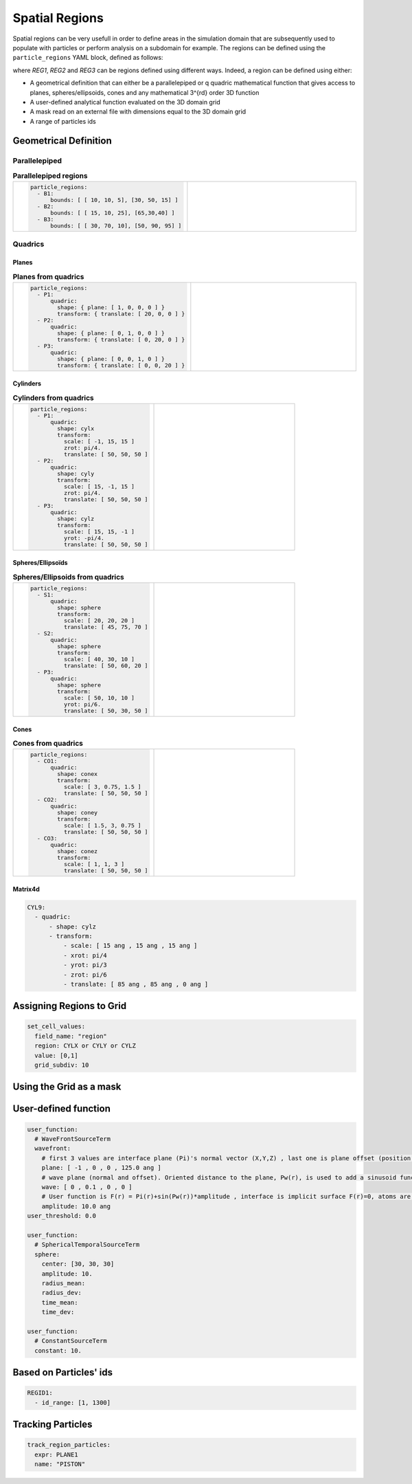Spatial Regions
---------------

Spatial regions can be very usefull in order to define areas in the simulation domain that are subsequently used to populate with particles or perform analysis on a subdomain for example. The regions can be defined using the ``particle_regions`` YAML block, defined as follows:

.. code-block:: yaml
   :caption: **YAML block for regions definition**

   particles_regions:
     - REG1
     - REG2
     - REG3

where `REG1`, `REG2` and `REG3` can be regions defined using different ways. Indeed, a region can be defined using either:

- A geometrical definition that can either be a parallelepiped or q quadric mathematical function that gives access to planes, spheres/ellipsoids, cones and any mathematical 3^{rd} order 3D function
- A user-defined analytical function evaluated on the 3D domain grid
- A mask read on an external file with dimensions equal to the 3D domain grid
- A range of particles ids

Geometrical Definition
%%%%%%%%%%%%%%%%%%%%%%

Parallelepiped
^^^^^^^^^^^^^^

.. list-table:: **Parallelepiped regions** 
   :widths: 50 50
   :header-rows: 0

   * - .. code-block:: yaml

          particle_regions:  
            - B1:
                bounds: [ [ 10, 10, 5], [30, 50, 15] ]
            - B2:
                bounds: [ [ 15, 10, 25], [65,30,40] ]
            - B3:
                bounds: [ [ 30, 70, 10], [50, 90, 95] ]
     - .. image:: ../_static/boxes.png
         :width: 400px

Quadrics
^^^^^^^^

Planes
======

.. list-table:: **Planes from quadrics** 
   :widths: 50 50
   :header-rows: 0

   * - .. code-block:: yaml
             
          particle_regions:  
            - P1:
                quadric:
                  shape: { plane: [ 1, 0, 0, 0 ] }
                  transform: { translate: [ 20, 0, 0 ] }
            - P2:
                quadric:
                  shape: { plane: [ 0, 1, 0, 0 ] }
                  transform: { translate: [ 0, 20, 0 ] }
            - P3:
                quadric:
                  shape: { plane: [ 0, 0, 1, 0 ] }
                  transform: { translate: [ 0, 0, 20 ] }
     - .. image:: ../_static/planes.png
         :width: 400px

Cylinders
=========

.. list-table:: **Cylinders from quadrics**
   :widths: 50 50
   :header-rows: 0

   * - .. code-block:: yaml
             
          particle_regions:  
            - P1:
                quadric:
                  shape: cylx
                  transform:
                    scale: [ -1, 15, 15 ]
                    zrot: pi/4.
                    translate: [ 50, 50, 50 ]
            - P2:
                quadric:
                  shape: cyly
                  transform:
                    scale: [ 15, -1, 15 ]
                    zrot: pi/4.
                    translate: [ 50, 50, 50 ]
            - P3:
                quadric:
                  shape: cylz
                  transform:
                    scale: [ 15, 15, -1 ]
                    yrot: -pi/4.
                    translate: [ 50, 50, 50 ]
     - .. image:: ../_static/cylinders.png
         :width: 400px

Spheres/Ellipsoïds
==================

.. list-table:: **Spheres/Ellipsoids from quadrics**
   :widths: 50 50
   :header-rows: 0

   * - .. code-block:: yaml
             
          particle_regions:  
            - S1:
                quadric:
                  shape: sphere
                  transform:
                    scale: [ 20, 20, 20 ]
                    translate: [ 45, 75, 70 ]
            - S2:
                quadric:
                  shape: sphere
                  transform:
                    scale: [ 40, 30, 10 ]
                    translate: [ 50, 60, 20 ]
            - P3:
                quadric:
                  shape: sphere
                  transform:
                    scale: [ 50, 10, 10 ]
                    yrot: pi/6.
                    translate: [ 50, 30, 50 ]
     - .. image:: ../_static/spheres.png
         :width: 400px

Cones
=====

.. list-table:: **Cones from quadrics**
   :widths: 50 50
   :header-rows: 0

   * - .. code-block:: yaml
             
          particle_regions:  
            - CO1:
                quadric:
                  shape: conex
                  transform:
                    scale: [ 3, 0.75, 1.5 ]
                    translate: [ 50, 50, 50 ]
            - CO2:
                quadric:
                  shape: coney
                  transform:
                    scale: [ 1.5, 3, 0.75 ]
                    translate: [ 50, 50, 50 ]
            - CO3:
                quadric:
                  shape: conez
                  transform:
                    scale: [ 1, 1, 3 ]
                    translate: [ 50, 50, 50 ]
     - .. image:: ../_static/cones.png
         :width: 400px

Matrix4d
========

.. code-block:: yaml

   CYL9:
     - quadric:
         - shape: cylz
         - transform:
             - scale: [ 15 ang , 15 ang , 15 ang ]
             - xrot: pi/4
             - yrot: pi/3
             - zrot: pi/6             
             - translate: [ 85 ang , 85 ang , 0 ang ]      

Assigning Regions to Grid
%%%%%%%%%%%%%%%%%%%%%%%%%

.. code-block:: yaml

   set_cell_values:
     field_name: "region"
     region: CYLX or CYLY or CYLZ
     value: [0,1]
     grid_subdiv: 10

Using the Grid as a mask
%%%%%%%%%%%%%%%%%%%%%%%%

User-defined function
%%%%%%%%%%%%%%%%%%%%%

.. code-block:: yaml

   user_function:
     # WaveFrontSourceTerm
     wavefront:
       # first 3 values are interface plane (Pi)'s normal vector (X,Y,Z) , last one is plane offset (position of origin relative to the plane).     
       plane: [ -1 , 0 , 0 , 125.0 ang ]
       # wave plane (normal and offset). Oriented distance to the plane, Pw(r), is used to add a sinusoid function sin(P(r))*amplitude to the plane function above
       wave: [ 0 , 0.1 , 0 , 0 ]
       # User function is F(r) = Pi(r)+sin(Pw(r))*amplitude , interface is implicit surface F(r)=0, atoms are placed everywhere where F(r)>=0
       amplitude: 10.0 ang
   user_threshold: 0.0

   user_function:
     # SphericalTemporalSourceTerm   
     sphere:
       center: [30, 30, 30]
       amplitude: 10.
       radius_mean:
       radius_dev:
       time_mean:
       time_dev:
       
   user_function:
     # ConstantSourceTerm   
     constant: 10.

Based on Particles' ids
%%%%%%%%%%%%%%%%%%%%%%%

.. code-block:: yaml

   REGID1:
     - id_range: [1, 1300]

Tracking Particles
%%%%%%%%%%%%%%%%%%

.. code-block:: yaml

   track_region_particles:
     expr: PLANE1
     name: "PISTON"
